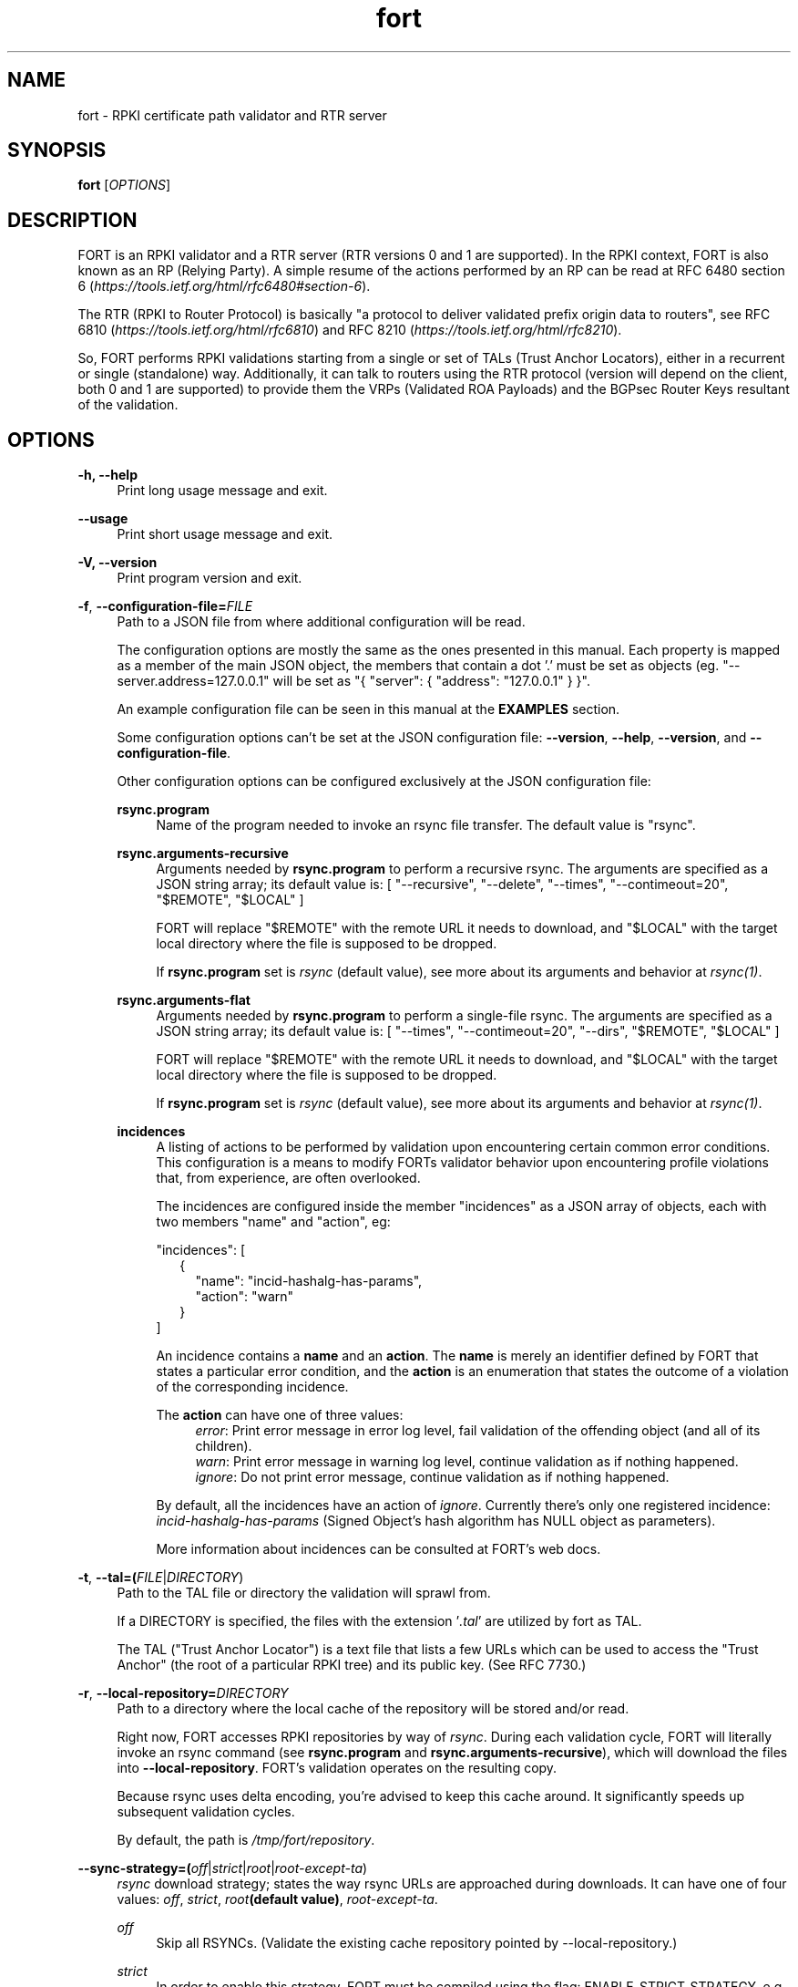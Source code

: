 .TH fort 8 "2019-10-14" "v1.1.1" "FORT validator"

.SH NAME
fort \- RPKI certificate path validator and RTR server

.SH SYNOPSIS
.B fort
[\fIOPTIONS\fR] 

.SH DESCRIPTION

FORT is an RPKI validator and a RTR server (RTR versions 0 and 1 are
supported).
In the RPKI context, FORT is also known as an RP (Relying Party).
A simple resume of the actions performed by an RP can be read at RFC 6480
section 6
.RI "(" https://tools.ietf.org/html/rfc6480#section-6 ")."
.P
The RTR (RPKI to Router Protocol) is basically "a protocol to deliver validated
prefix origin data to routers", see RFC 6810
.RI "(" https://tools.ietf.org/html/rfc6810 ")"
and RFC 8210
.RI "(" https://tools.ietf.org/html/rfc8210 ")."
.P

So, FORT performs RPKI validations starting from a single or set of TALs (Trust
Anchor Locators), either in a recurrent or single (standalone) way.
Additionally, it can talk to routers using the RTR protocol (version will
depend on the client, both 0 and 1 are supported) to provide them the VRPs
(Validated ROA Payloads) and the BGPsec Router Keys resultant of the
validation.
 
.SH OPTIONS
.TP
.B \-h, \-\-help
.RS 4
Print long usage message and exit.
.RE
.P

.B \-\-usage
.RS 4
Print short usage message and exit.
.RE
.P

.B \-V, \-\-version
.RS 4
Print program version and exit.
.RE
.P

.BR \-f ", " \-\-configuration-file=\fIFILE\fR
.RS 4
Path to a JSON file from where additional configuration will be read.
.P
The configuration options are mostly the same as the ones presented in this
manual. Each property is mapped as a member of the main JSON object, the
members that contain a dot '.' must be set as objects (eg.
"--server.address=127.0.0.1" will be set as "{ "server": { "address":
"127.0.0.1" } }".
.P
An example configuration file can be seen in this manual at the \fBEXAMPLES\fR
section.
.P
Some configuration options can't be set at the JSON configuration file:
\fB--version\fR, \fB--help\fR, \fB--version\fR, and \fB--configuration-file\fR.
.P
Other configuration options can be configured exclusively at the JSON
configuration file:
.P
.B rsync.program
.RS 4
Name of the program needed to invoke an rsync file transfer. The default value
is "rsync".
.RE
.P
.B rsync.arguments-recursive
.RS 4
Arguments needed by
.B rsync.program
to perform a recursive rsync. The arguments are specified as a JSON string
array; its default value is:
[ "--recursive", "--delete", "--times", "--contimeout=20", "$REMOTE", "$LOCAL" ]
.P
FORT will replace "$REMOTE" with the remote URL it needs to download, and
"$LOCAL" with the target local directory where the file is supposed to be
dropped.
.P
If \fBrsync.program\fR set is \fIrsync\fR (default value), see more about its
arguments and behavior at \fIrsync(1)\fR.
.RE
.P
.B rsync.arguments-flat
.RS 4
Arguments needed by
.B rsync.program
to perform a single-file rsync. The arguments are specified as a JSON string
array; its default value is:
[ "--times", "--contimeout=20", "--dirs", "$REMOTE", "$LOCAL" ]
.P
FORT will replace "$REMOTE" with the remote URL it needs to download, and
"$LOCAL" with the target local directory where the file is supposed to be
dropped.
.P
If \fBrsync.program\fR set is \fIrsync\fR (default value), see more about its
arguments and behavior at \fIrsync(1)\fR.
.RE
.P
.B incidences
.RS 4
A listing of actions to be performed by validation upon encountering certain
common error conditions. This configuration is a means to modify FORTs
validator behavior upon encountering profile violations that, from experience,
are often overlooked.
.P
The incidences are configured inside the member "incidences" as a JSON array
of objects, each with two members "name" and "action", eg:
.P
"incidences": [
.RS 2
{
.RS 2
"name": "incid-hashalg-has-params",
.br
"action": "warn"
.RE
}
.RE
]
.P
An incidence contains a \fBname\fR and an \fBaction\fR. The \fBname\fR is
merely an identifier defined by FORT that states a particular error condition,
and the \fBaction\fR is an enumeration that states the outcome of a violation
of the corresponding incidence.
.P
The \fBaction\fR can have one of three values:
.br
.RS 4
\fIerror\fR: Print error message in error log level, fail validation of the
offending object (and all of its children).
.br
\fIwarn\fR: Print error message in warning log level, continue validation as if
nothing happened.
.br
\fIignore\fR: Do not print error message, continue validation as if nothing
happened.
.RE
.P
By default, all the incidences have an action of \fIignore\fR. Currently there's
only one registered incidence:
\fIincid-hashalg-has-params\fR (Signed Object's hash algorithm has NULL object
as parameters).
.P
More information about incidences can be consulted at FORT's web docs.
.RE
.RE
.P

.BR \-t ", " \-\-tal=(\fIFILE\fR|\fIDIRECTORY\fR)
.RS 4
Path to the TAL file or directory the validation will sprawl from.
.P
If a DIRECTORY is specified, the files with the extension '\fI.tal\fR' are
utilized by fort as TAL.
.P
The TAL ("Trust Anchor Locator") is a text file that lists a few URLs which can
be used to access the "Trust Anchor" (the root of a particular RPKI tree) and
its public key. (See RFC 7730.)
.RE
.P

.BR \-r ", " \-\-local-repository=\fIDIRECTORY\fR
.RS 4
Path to a directory where the local cache of the repository will be stored
and/or read.
.P
Right now, FORT accesses RPKI repositories by way of \fIrsync\fR. During each
validation cycle, FORT will literally invoke an rsync command (see
\fBrsync.program\fR and \fBrsync.arguments-recursive\fR), which will download
the files into \fB--local-repository\fR. FORT’s validation operates on the
resulting copy.
.P
Because rsync uses delta encoding, you’re advised to keep this cache around. It
significantly speeds up subsequent validation cycles.
.P
By default, the path is \fI/tmp/fort/repository\fR.
.RE
.P

.B \-\-sync-strategy=(\fIoff\fR|\fIstrict\fR|\fIroot\fR|\fIroot-except-ta\fR)
.RS 4
\fIrsync\fR download strategy; states the way rsync URLs are approached during
downloads. It can have one of four values:
.IR off ", "
.IR strict ", "
.IB "root" "(default value)" \fR, \fR
.IR root-except-ta "."
.P
.I off
.RS 4
Skip all RSYNCs. (Validate the existing cache repository pointed by
--local-repository.)
.RE
.P
.I strict
.RS 4
In order to enable this strategy, FORT must be compiled using the flag:
ENABLE\_STRICT\_STRATEGY. e.g.
\fB $ make FORT_FLAGS='-DENABLE_STRICT_STRATEGY'\fR
.P
RSYNC every repository publication point separately. Only skip publication
points that have already been downloaded during the current validation cycle.
(Assuming each synchronization is recursive.)
.P
For example, suppose the validator gets certificates whose caRepository access
methods (in their Subject Information Access extensions) point to the following
publication points:
.P
1. rsync://rpki.example.com/foo/bar/
.br
2. rsync://rpki.example.com/foo/qux/
.br
3. rsync://rpki.example.com/foo/bar/
.br
4. rsync://rpki.example.com/foo/corge/grault/
.br
5. rsync://rpki.example.com/foo/corge/
.br
6. rsync://rpki.example.com/foo/corge/waldo/
.P
A validator following the `strict` strategy would download `bar`, download
`qux`, skip `bar`, download `corge/grault`, download `corge` and skip
`corge/waldo`.
.P
This is the slowest, but also the strictly correct sync strategy.
.RE
.P
.I root
.RS 4
For each publication point found, guess the root of its repository and RSYNC
that instead. Then skip any subsequent children of said root.
.P
(To guess the root of a repository, the validator counts four slashes, and
prunes the rest of the URL.)
.P
Reusing the caRepository URLs from the `strict` strategy (above) as example, a
validator following the `root` strategy would download
`rsync://rpki.example.com/foo`, and then skip everything else.
.P
Assuming that the repository is specifically structured to be found within as
few roots as possible, and they contain minimal RPKI-unrelated noise files, this
is the fastest synchronization strategy. At time of writing, this is true for
all the current official repositories.
.RE
.P
.I root-except-ta
.RS 4
Synchronizes the root certificate (the one pointed by the TAL) in 'strict' mode,
and once it's validated, synchronizes the rest of the repository in 'root' mode.
.P
Useful if you want 'root', but the root certificate is separated from the rest
of the repository. Also useful if you don't want the validator to download the
entire repository without first confirming the integrity and legitimacy of the
root certificate.
.RE
.RE
.P

.B \-\-shuffle-uris
.RS 4
If enabled, FORT will access TAL URLs in random order. This is meant for load
balancing. If disabled, FORT will access TAL URLs in sequential order.
.P
By default, the flag is disabled.
.P
This flag is only relevant if the TAL lists more than one URL. Regardless of
this flag, FORT will stop iterating through the URLs as soon as it finds one
that yields a successful traversal.
.RE
.P

.B \-\-maximum-certificate-depth=\fIUNSIGNED_INTEGER\fR
.RS 4
Maximum allowable certificate chain length. Meant to protect FORT from
iterating infinitely due to certificate chain loops.
.P
By default, it has a value of \fI32\fR. The minimum allowed value is 5.
.P
(Required to prevent loops and "other degenerate forms of the logical RPKI
hierarchy." (RFC 6481))
.RE
.P

.B \-\-slurm=(\fIFILE\fR|\fIDIRECTORY\fR)
.RS 4
Path to the SLURM FILE or SLURMs DIRECTORY.
.P
In case a DIRECTORY is set, the files with extension '\fI.slurm\fR' will be the
ones considered as SLURM files and FORT will use them.
.P
The SLURM definition is from RFC 8416. SLURM stands for "Simplified Local
Internet Number Resource Management with the RPKI", basically is a document
that can override (either as a filter or adding assertions) the global RPKI
repository data fetched by FORT; potentially useful for network operators.
.P
A basic example of a SLURM file can be seen in this manual at the
\fBEXAMPLES\fR section (it's almost the same as the one in RFC 8416).
.P
See more about SLURM configuration at FORT's web docs.
.RE
.P

.B \-\-mode=(\fIserver\fR|\fIstandalone\fR)
.RS 4
Commands the way FORT executes the validation, its possible values are:
.P
.I server
.RS 4
Enable the RTR server using the \fIserver.*\fR arguments.
.RE
.P
.I standalone
.RS 4
Disable the RTR server, the configuration options \fIserver.*\fR are ignored
and FORT performs an in-place standalone validation.
.RE
.P
By default, the mode is \fIserver\fR.
.RE
.P

.B \-\-server.address=\fINODE\fR
.RS 4
Hostname or numeric host address the RTR server will be bound to. Must resolve
to (or be) a bindable IP address. IPv4 and IPv6 are supported.
.P
If this field is omitted, FORT will attempt to bind the server using the IP
address \fIINADDR_ANY\fR (for an IPv4 address) or \fIIN6ADDR_ANY_INIT\fR (for
an IPv6 address). See \fBgetaddrinfo(3)\fR.
.RE
.P

.B \-\-server.port=\fISERVICE\fR
.RS 4
TCP port or service the server will be bound to.
.P
This is a string because a service alias can be used as a valid value. The
alias are commonly located at \fI/etc/services\fR. See also
\fBgetaddrinfo(3)\fR and \fBservices(5)\fR.
.P
The default port (323) is privileged. To improve security, either change or
jail it.
.RE
.P

.B \-\-server.backlog=\fIUNSIGNED_INTEGER\fR
.RS 4
RTR server’s listen queue length. It’s the second argument of the function
\fIlisten\fR (see more at man \fBlisten(2)\fR). This provides a hint to the
implementation which the implementation shall use to limit the number of
outstanding connections in the socket’s listen queue.
.P
By default, it has a value of \fISOMAXCONN\fR.
.RE
.P

.B \-\-server.interval.validation=\fIUNSIGNED_INTEGER\fR
.RS 4
Number of seconds that FORT will sleep between validation cycles. The timer
starts counting every time a validation is finished, not every time it begins.
Therefore, the actual validation loop is longer than this number.
.P
By default, it has a value of \fI3600\fR.
.RE
.P

.B \-\-server.interval.refresh=\fIUNSIGNED_INTEGER\fR
.RS 4
Number of seconds that a router should wait before the next attempt to poll 
FORT using either a Serial Query PDU or Reset Query PDU. Countdown for this
timer starts upon receipt of an End Of Data PDU (this should be administered by
the client).
.P
This value is utilized only on RTR version 1 sessions (more information at RFC
8210 section 6).
.P
By default, it has a value of \fI3600\fR. Minimum allowed value: \fI1\fR,
maximum allowed value \fI86400\fR.
.RE
.P

.B \-\-server.interval.retry=\fIUNSIGNED_INTEGER\fR
.RS 4
Number of seconds that a router should wait before retrying a failed Serial
Query PDU or Reset Query PDU. Countdown for this timer starts upon failure of
the query and restarts after each subsequent failure until a query succeeds
(this should be administered by the client).
.P
This value is utilized only on RTR version 1 sessions (more information at RFC
8210 section 6).
.P
By default, it has a value of \fI600\fR. Minimum allowed value: \fI1\fR,
maximum allowed value \fI7200\fR.
.RE
.P

.B \-\-server.interval.expire=\fIUNSIGNED_INTEGER\fR
.RS 4
Number of seconds that a router can retain the current version of data while
unable to perform a successful subsequent query. Countdown for this timer starts
upon receipt of an End Of Data PDU (this should be administered by the client).
.P
This value is utilized only on RTR version 1 sessions (more information at RFC
8210 section 6).
.P
By default, it has a value of \fI7200\fR. Minimum allowed value: \fI600\fR,
maximum allowed value \fI172800\fR. It must be larger than
\fIserver.interval.refresh\fR and \fIserver.interval.retry\fR.
.RE
.P

.BR \-\-log.level=(\fIerror\fR|\fIwarning\fR|\fIinfo\fR|\fIdebug\fR)
.RS 4
Defines which messages will be logged according to its priority, e.g. a value
of \fIinfo\fR will log messages of equal or higher level (\fIinfo\fR,
\fIwarning\fR, and \fIerror\fR).
.P
The priority levels, from higher to lowest, are:
.RS 4
.br
- \fIerror\fR
.br
- \fIwarning\fR
.br
- \fIinfo\fR
.br
- \fIdebug\fR
.RE
.P
By default, it has a value of \fIwarning\fR.
.RE
.P

.BR \-\-log.output=(\fIsyslog\fR|\fIconsole\fR)
.RS 4
Desired output where the logs will be printed.
.P
The value \fIconsole\fR will log messages at standard output and standard error;
\fIsyslog\fR will log to syslog.
.P
Depending on the OS, distinct implementations of syslog could be installed
(syslog, rsyslog, or syslog-ng are the most common ones). Syslog usage and
configuration is out of this man scope.
.P
By default, it has a value of \fIconsole\fR.
.P
More information about Logging can be consulted at FORT's web docs.
.RE
.P

.BR \-c ", " \-\-log.color-output
.RS 4
If enabled, the logging output will contain ANSI color codes. Meant for human
consumption.
.P
Meaningful only if \fI--log.output\fR value is \fIconsole\fR.
.RE
.P

.B \-\-log.file-name-format=(\fIglobal-url\fR|\fIlocal-path\fR|\fIfile-name\fR)
.RS 4
Decides which version of file names should be printed during most debug/error
messages.
.P
Suppose a certificate was downloaded from
`rsync://rpki.example.com/foo/bar/baz.cer` into the local cache `repository/`:
.P
.I global-url
.RS 4
Will print the certificate's name as `rsync://rpki.example.com/foo/bar/baz.cer`.
.RE
.P
.I local-path
.RS 4
Will print the certificate's name as
`repository/rpki.example.com/foo/bar/baz.cer`.
.RE
.P
.I file-name
.RS 4
Will print the certificate's name as `baz.cer`.
.RE
.P
.RE

.B \-\-output.roa=\fIFILE\fR
.RS 4
File where the ROAs will be printed in CSV format.
.P
When the \fIFILE\fR is specified, its content will be overwritten by the
resulting ROAs of the validation (if FILE doesn't exists, it'll be created).
.P
Each line of the result is printed in the following order: AS, Prefix, Max
prefix length; the first line contains those column descriptors.
.P
In order to print the ROAs at console, use a hyphen as the \fIFILE\fR value, eg.
.B \-\-output.roa=-
.RE

.B \-\-output.bgpsec=\fIFILE\fR
.RS 4
File where the BGPsec Router Keys will be printed in CSV format. Since most of
the data is binary (Subject Key Identifier and Subject Public Key Info), such
data is base64url encoded without trailing pads.
.P
When the \fIFILE\fR is specified, its content will be overwritten by the
resulting Router Keys of the validation (if FILE doesn't exists, it'll be
created).
.P
Each line of the result is printed in the following order: AS, Subject Key
Identifier, Subject Public Key Info; the first line contains those column
descriptors.
.P
In order to print the Router Keys at console, use a hyphen as the \fIFILE\fR
value, eg.
.B \-\-output.bgpsec=-
.RE

.SH EXAMPLES
.B fort \-t /tmp/tal \-r /tmp/repository \-\-server.port 9323
.RS 4
Run FORT with all the default values, using a custom TALs directory, a
custom repository directory as well, and binding the RTR server to port 9323.
.RE
.P

.B fort \-t /tmp/tal \-r /tmp/repository \-\-mode=standalone \-\-output.roa -
.RS 4
Run FORT as standalone and output ROAs CSV to the console.
.RE
.P

.nf
\fBfort \-t /tmp/tal \-r /tmp/repository \\
     \-\-mode=standalone \\
     \-\-slurm /tmp/myslurm.slurm\fR
.fi
.RS 4
Run FORT as standalone and using a SLURM file.
.RE
.P

.B fort --configuration-file conf.json
.RS 4
Run FORT using the JSON configuration file \fIconf.json\fR.
.RE
.P

.nf
\fBfort \-t /tmp/tal \-r /tmp/repository \\
     \-\-server.address ::1 \-\-server.port 9323 \\
     \-\-server.interval.validation 1800 \\
     \-\-output.roa /tmp/roas.csv\fR
.fi
.RS 4
Run FORT with RTR server listening on IPv6 address \fI::1\fR, port 9323,
validating every 30 minutes, and printing the ROAs CSV in a file.
.RE
.P

.B Complete configuration file
.RS 4
This is an example of a valid JSON configuration file with all its members set
to a specific value:
.nf

{
  "tal": "/tmp/fort/tal/",
  "local-repository": "/tmp/fort/repository/",
  "sync-strategy": "root",
  "shuffle-uris": true,
  "maximum-certificate-depth": 32,
  "mode": "server",
  "slurm": "/tmp/fort/test.slurm",
  "server": {
    "address": "127.0.0.1",
    "port": "8323",
    "backlog": 64,
    "interval": {
      "validation": 3600,
      "refresh": 3600,
      "retry": 600,
      "expire": 7200
    }
  },
  "log": {
    "level": "warning",
    "output": "console",
    "color-output": true,
    "file-name-format": "local-path"
  },
  "rsync": {
    "program": "rsync",
    "arguments-recursive": [
      "--recursive",
      "--delete",
      "--times",
      "--contimeout=20",
      "$REMOTE",
      "$LOCAL"
    ],
    "arguments-flat": [
      "--times",
      "--contimeout=20",
      "--dirs",
      "$REMOTE",
      "$LOCAL"
    ]
  },
  "incidences": [
    {
      "name": "incid-hashalg-has-params",
      "action": "ignore"
    }
  ],
  "output": {
    "roa": "/tmp/fort/roas.csv",
    "bgpsec": "/tmp/fort/bgpsec.csv"
  }
}
.fi
.RE
.P

.B Dummy SLURM file
.RS 4
This is an example of a SLURM file with some prefix filters and assertions, as
well as some dummy Router Keys (BGPsec) info:
.nf

{
  "slurmVersion": 1,
  "validationOutputFilters": {
    "prefixFilters": [
      {
        "prefix": "192.0.2.0/24",
        "comment": "All VRPs encompassed by prefix"
      },
      {
        "asn": 64496,
        "comment": "All VRPs matching ASN"
      },
      {
        "prefix": "198.51.100.0/24",
        "asn": 64497,
        "comment": "All VRPs encompassed by prefix, matching ASN"
      }
    ],
    "bgpsecFilters": [
      {
        "asn": 64496,
        "comment": "All keys for ASN"
      },
      {
        "SKI": "Q8KMeBsCto1PJ6EuhowleIGNL7A",
        "comment": "Key matching Router SKI"
      },
      {
        "asn": 64497,
        "SKI": "g5RQYCnkMpDqEbt9WazTeB19nZs",
        "comment": "Key for ASN 64497 matching Router SKI"
      }
    ]
  },
  "locallyAddedAssertions": {
    "prefixAssertions": [
      {
        "asn": 64496,
        "prefix": "198.51.100.0/24",
        "comment": "My other important route"
      },
      {
        "asn": 64496,
        "prefix": "2001:DB8::/32",
        "maxPrefixLength": 48,
        "comment": "My other important de-aggregated routes"
      }
    ],
    "bgpsecAssertions": [
      {
        "asn": 64496,
        "SKI": "Dulqji-sUM5sX5M-3mqngKaFDjE",
        "routerPublicKey": "MFkwEwYHKoZIzj0CAQYIKoZIzj0DAQcDQgAE-rkSLXlPpL_m-L\
7CfCfKrv1FHrM55FsIc8fMlnjHE6Y5nTuCn3UgWfCV6sYuGUZzPZ0Ey6AvezmfcELUB87eBA"
      }
    ]
  }
}
.fi
.RE
.P

.\".SH COPYRIGHT
.\" FORT-validator 2019
.\" Licensed under the blah blah...

.SH SEE ALSO
.B Regular man pages
.RS 4
.IR getaddrinfo(3) ", " services(5) ", " listen(2) ", " rsync(1)
.RE
.P

.B FORTs official documentation
.RS 4
More documentation about FORT validator can be consulted at github repository
(https://github.com/NICMx/FORT-validator) and github website
(https://nicmx.github.io/FORT-validator/)
.RE
